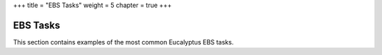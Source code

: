 +++
title = "EBS Tasks"
weight = 5
chapter = true
+++

..  _working_storage:



=========
EBS Tasks
=========

This section contains examples of the most common Eucalyptus EBS tasks. 

